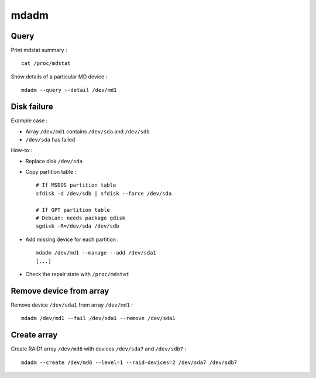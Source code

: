 mdadm
=====

Query
-----

Print mdstat summary : ::

    cat /proc/mdstat

Show details of a particular MD device : ::

    mdadm --query --detail /dev/md1

Disk failure
------------

Example case :

- Array ``/dev/md1`` contains ``/dev/sda`` and ``/dev/sdb``
- ``/dev/sda`` has failed

How-to :

- Replace disk ``/dev/sda``

- Copy partition table : ::

    # If MSDOS partition table
    sfdisk -d /dev/sdb | sfdisk --force /dev/sda

    # If GPT partition table
    # Debian: needs package gdisk
    sgdisk -R=/dev/sda /dev/sdb

- Add missing device for each partition : ::

    mdadm /dev/md1 --manage --add /dev/sda1
    [...]

- Check the repair state with ``/proc/mdstat``

Remove device from array
------------------------

Remove device ``/dev/sda1`` from array ``/dev/md1`` : ::

    mdadm /dev/md1 --fail /dev/sda1 --remove /dev/sda1

Create array
------------

Create RAID1 array ``/dev/md6`` with devices ``/dev/sda7`` and ``/dev/sdb7`` : ::

    mdadm --create /dev/md6 --level=1 --raid-devices=2 /dev/sda7 /dev/sdb7

